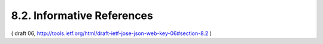 8.2. Informative References
---------------------------------------


.. glossary::

   [JWE]      
              Jones, M., Rescorla, E., and J. Hildebrand, "JSON Web
              Encryption (JWE)", October 2012.

   [JWS]      
              Jones, M., Bradley, J., and N. Sakimura, "JSON Web
              Signature (JWS)", October 2012.

   [MagicSignatures]
              Panzer (editor), J., Laurie, B., and D. Balfanz, "Magic
              Signatures", January 2011.

   [RFC4122]  
              Leach, P., Mealling, M., and R. Salz, "A Universally
              Unique IDentifier (UUID) URN Namespace", RFC 4122,
              July 2005.


( draft 06, http://tools.ietf.org/html/draft-ietf-jose-json-web-key-06#section-8.2 )
